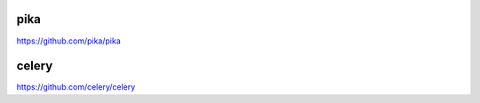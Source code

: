 .. _amqp:

pika
====

`<https://github.com/pika/pika>`_

celery
======

`<https://github.com/celery/celery>`_
